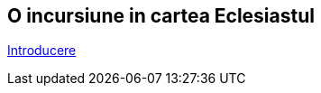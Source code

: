 O incursiune in cartea Eclesiastul
----------------------------------

link:./introducere[Introducere]